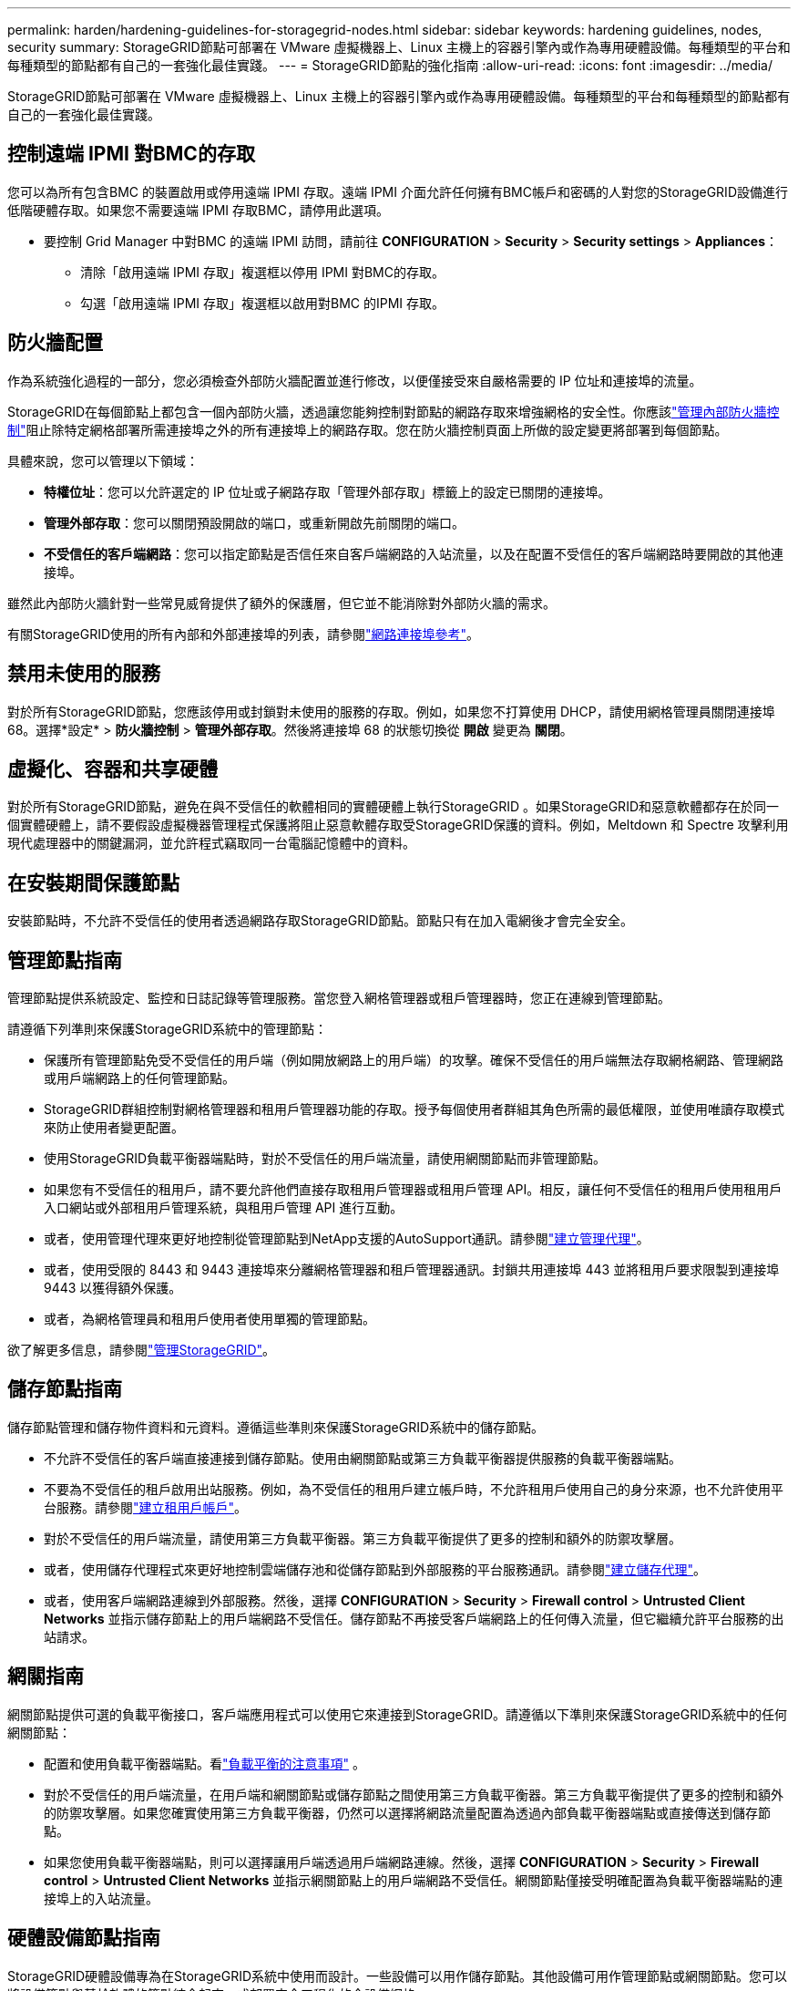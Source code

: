 ---
permalink: harden/hardening-guidelines-for-storagegrid-nodes.html 
sidebar: sidebar 
keywords: hardening guidelines, nodes, security 
summary: StorageGRID節點可部署在 VMware 虛擬機器上、Linux 主機上的容器引擎內或作為專用硬體設備。每種類型的平台和每種類型的節點都有自己的一套強化最佳實踐。 
---
= StorageGRID節點的強化指南
:allow-uri-read: 
:icons: font
:imagesdir: ../media/


[role="lead"]
StorageGRID節點可部署在 VMware 虛擬機器上、Linux 主機上的容器引擎內或作為專用硬體設備。每種類型的平台和每種類型的節點都有自己的一套強化最佳實踐。



== 控制遠端 IPMI 對BMC的存取

您可以為所有包含BMC 的裝置啟用或停用遠端 IPMI 存取。遠端 IPMI 介面允許任何擁有BMC帳戶和密碼的人對您的StorageGRID設備進行低階硬體存取。如果您不需要遠端 IPMI 存取BMC，請停用此選項。

* 要控制 Grid Manager 中對BMC 的遠端 IPMI 訪問，請前往 *CONFIGURATION* > *Security* > *Security settings* > *Appliances*：
+
** 清除「啟用遠端 IPMI 存取」複選框以停用 IPMI 對BMC的存取。
** 勾選「啟用遠端 IPMI 存取」複選框以啟用對BMC 的IPMI 存取。






== 防火牆配置

作為系統強化過程的一部分，您必須檢查外部防火牆配置並進行修改，以便僅接受來自嚴格需要的 IP 位址和連接埠的流量。

StorageGRID在每個節點上都包含一個內部防火牆，透過讓您能夠控制對節點的網路存取來增強網格的安全性。你應該link:../admin/manage-firewall-controls.html["管理內部防火牆控制"]阻止除特定網格部署所需連接埠之外的所有連接埠上的網路存取。您在防火牆控制頁面上所做的設定變更將部署到每個節點。

具體來說，您可以管理以下領域：

* *特權位址*：您可以允許選定的 IP 位址或子網路存取「管理外部存取」標籤上的設定已關閉的連接埠。
* *管理外部存取*：您可以關閉預設開啟的端口，或重新開啟先前關閉的端口。
* *不受信任的客戶端網路*：您可以指定節點是否信任來自客戶端網路的入站流量，以及在配置不受信任的客戶端網路時要開啟的其他連接埠。


雖然此內部防火牆針對一些常見威脅提供了額外的保護層，但它並不能消除對外部防火牆的需求。

有關StorageGRID使用的所有內部和外部連接埠的列表，請參閱link:../network/network-port-reference.html["網路連接埠參考"]。



== 禁用未使用的服務

對於所有StorageGRID節點，您應該停用或封鎖對未使用的服務的存取。例如，如果您不打算使用 DHCP，請使用網格管理員關閉連接埠 68。選擇*設定* > *防火牆控制* > *管理外部存取*。然後將連接埠 68 的狀態切換從 *開啟* 變更為 *關閉*。



== 虛擬化、容器和共享硬體

對於所有StorageGRID節點，避免在與不受信任的軟體相同的實體硬體上執行StorageGRID 。如果StorageGRID和惡意軟體都存在於同一個實體硬體上，請不要假設虛擬機器管理程式保護將阻止惡意軟體存取受StorageGRID保護的資料。例如，Meltdown 和 Spectre 攻擊利用現代處理器中的關鍵漏洞，並允許程式竊取同一台電腦記憶體中的資料。



== 在安裝期間保護節點

安裝節點時，不允許不受信任的使用者透過網路存取StorageGRID節點。節點只有在加入電網後才會完全安全。



== 管理節點指南

管理節點提供系統設定、監控和日誌記錄等管理服務。當您登入網格管理器或租戶管理器時，您正在連線到管理節點。

請遵循下列準則來保護StorageGRID系統中的管理節點：

* 保護所有管理節點免受不受信任的用戶端（例如開放網路上的用戶端）的攻擊。確保不受信任的用戶端無法存取網格網路、管理網路或用戶端網路上的任何管理節點。
* StorageGRID群組控制對網格管理器和租用戶管理器功能的存取。授予每個使用者群組其角色所需的最低權限，並使用唯讀存取模式來防止使用者變更配置。
* 使用StorageGRID負載平衡器端點時，對於不受信任的用戶端流量，請使用網關節點而非管理節點。
* 如果您有不受信任的租用戶，請不要允許他們直接存取租用戶管理器或租用戶管理 API。相反，讓任何不受信任的租用戶使用租用戶入口網站或外部租用戶管理系統，與租用戶管理 API 進行互動。
* 或者，使用管理代理來更好地控制從管理節點到NetApp支援的AutoSupport通訊。請參閱link:../admin/configuring-admin-proxy-settings.html["建立管理代理"]。
* 或者，使用受限的 8443 和 9443 連接埠來分離網格管理器和租戶管理器通訊。封鎖共用連接埠 443 並將租用戶要求限製到連接埠 9443 以獲得額外保護。
* 或者，為網格管理員和租用戶使用者使用單獨的管理節點。


欲了解更多信息，請參閱link:../admin/index.html["管理StorageGRID"]。



== 儲存節點指南

儲存節點管理和儲存物件資料和元資料。遵循這些準則來保護StorageGRID系統中的儲存節點。

* 不允許不受信任的客戶端直接連接到儲存節點。使用由網關節點或第三方負載平衡器提供服務的負載平衡器端點。
* 不要為不受信任的租戶啟用出站服務。例如，為不受信任的租用戶建立帳戶時，不允許租用戶使用自己的身分來源，也不允許使用平台服務。請參閱link:../admin/creating-tenant-account.html["建立租用戶帳戶"]。
* 對於不受信任的用戶端流量，請使用第三方負載平衡器。第三方負載平衡提供了更多的控制和額外的防禦攻擊層。
* 或者，使用儲存代理程式來更好地控制雲端儲存池和從儲存節點到外部服務的平台服務通訊。請參閱link:../admin/configuring-storage-proxy-settings.html["建立儲存代理"]。
* 或者，使用客戶端網路連線到外部服務。然後，選擇 *CONFIGURATION* > *Security* > *Firewall control* > *Untrusted Client Networks* 並指示儲存節點上的用戶端網路不受信任。儲存節點不再接受客戶端網路上的任何傳入流量，但它繼續允許平台服務的出站請求。




== 網關指南

網關節點提供可選的負載平衡接口，客戶端應用程式可以使用它來連接到StorageGRID。請遵循以下準則來保護StorageGRID系統中的任何網關節點：

* 配置和使用負載平衡器端點。看link:../admin/managing-load-balancing.html["負載平衡的注意事項"] 。
* 對於不受信任的用戶端流量，在用戶端和網關節點或儲存節點之間使用第三方負載平衡器。第三方負載平衡提供了更多的控制和額外的防禦攻擊層。如果您確實使用第三方負載平衡器，仍然可以選擇將網路流量配置為透過內部負載平衡器端點或直接傳送到儲存節點。
* 如果您使用負載平衡器端點，則可以選擇讓用戶端透過用戶端網路連線。然後，選擇 *CONFIGURATION* > *Security* > *Firewall control* > *Untrusted Client Networks* 並指示網關節點上的用戶端網路不受信任。網關節點僅接受明確配置為負載平衡器端點的連接埠上的入站流量。




== 硬體設備節點指南

StorageGRID硬體設備專為在StorageGRID系統中使用而設計。一些設備可以用作儲存節點。其他設備可用作管理節點或網關節點。您可以將設備節點與基於軟體的節點結合起來，或部署完全工程化的全設備網格。

請遵循下列準則來保護StorageGRID系統中的任何硬體設備節點：

* 如果設備使用SANtricity System Manager 進行儲存控制器管理，則應防止不受信任的用戶端透過網路存取SANtricity System Manager。
* 如果設備具有基板管理控制器 (BMC)，請注意BMC管理連接埠允許低階硬體存取。僅將BMC管理連接埠連接到安全、可信任的內部管理網路。如果沒有可用的網絡，請將BMC管理連接埠保持未連線或阻塞狀態，除非技術支援要求BMC連線。
* 如果裝置支援使用智慧型平台管理介面 (IPMI) 標準透過乙太網路遠端管理控制器硬件，請封鎖連接埠 623 上不受信任的流量。



NOTE: 您可以為所有包含BMC 的裝置啟用或停用遠端 IPMI 存取。遠端 IPMI 介面允許任何擁有BMC帳戶和密碼的人對您的StorageGRID設備進行低階硬體存取。如果您不需要遠端 IPMI 存取BMC，請使用下列方法之一停用此選項：+ 在 Grid Manager 中，前往 *設定* > *安全* > *安全設定* > *裝置*，然後清除 *啟用遠端 IPMI 存取*複選框。+ 在網格管理 API 中，使用私有端點： `PUT /private/bmc` 。

* 對於包含使用SANtricity System Manager 管理的 SED、FDE 或 FIPS NL-SAS 磁碟機的設備型號， https://docs.netapp.com/us-en/storagegrid-appliances/installconfig/accessing-and-configuring-santricity-system-manager.html["啟用並配置SANtricity Drive Security"^] 。
* 對於包含使用StorageGRID Appliance Installer 和 Grid Manager 管理的 SED 或 FIPS NVMe SSD 的裝置型號， https://docs.netapp.com/us-en/storagegrid-appliances/installconfig/optional-enabling-node-encryption.html["啟用並配置StorageGRID磁碟機加密"^] 。
* 對於沒有 SED、FDE 或 FIPS 磁碟機的設備，啟用並設定StorageGRID軟體節點加密 https://docs.netapp.com/us-en/storagegrid-appliances/installconfig/optional-enabling-node-encryption.html#enable-node-encryption["使用金鑰管理伺服器（KMS）"^]。

